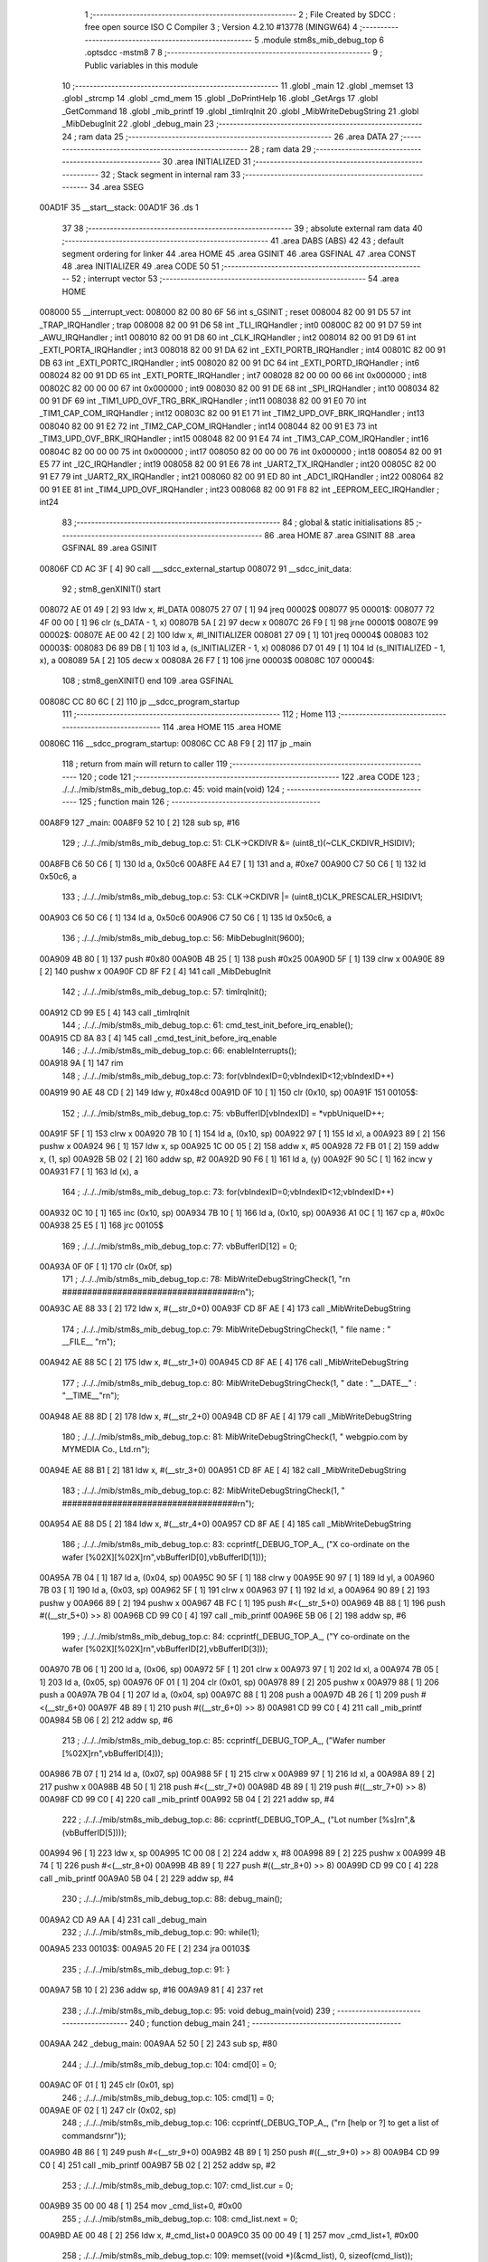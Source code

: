                                       1 ;--------------------------------------------------------
                                      2 ; File Created by SDCC : free open source ISO C Compiler 
                                      3 ; Version 4.2.10 #13778 (MINGW64)
                                      4 ;--------------------------------------------------------
                                      5 	.module stm8s_mib_debug_top
                                      6 	.optsdcc -mstm8
                                      7 	
                                      8 ;--------------------------------------------------------
                                      9 ; Public variables in this module
                                     10 ;--------------------------------------------------------
                                     11 	.globl _main
                                     12 	.globl _memset
                                     13 	.globl _strcmp
                                     14 	.globl _cmd_mem
                                     15 	.globl _DoPrintHelp
                                     16 	.globl _GetArgs
                                     17 	.globl _GetCommand
                                     18 	.globl _mib_printf
                                     19 	.globl _timIrqInit
                                     20 	.globl _MibWriteDebugString
                                     21 	.globl _MibDebugInit
                                     22 	.globl _debug_main
                                     23 ;--------------------------------------------------------
                                     24 ; ram data
                                     25 ;--------------------------------------------------------
                                     26 	.area DATA
                                     27 ;--------------------------------------------------------
                                     28 ; ram data
                                     29 ;--------------------------------------------------------
                                     30 	.area INITIALIZED
                                     31 ;--------------------------------------------------------
                                     32 ; Stack segment in internal ram
                                     33 ;--------------------------------------------------------
                                     34 	.area SSEG
      00AD1F                         35 __start__stack:
      00AD1F                         36 	.ds	1
                                     37 
                                     38 ;--------------------------------------------------------
                                     39 ; absolute external ram data
                                     40 ;--------------------------------------------------------
                                     41 	.area DABS (ABS)
                                     42 
                                     43 ; default segment ordering for linker
                                     44 	.area HOME
                                     45 	.area GSINIT
                                     46 	.area GSFINAL
                                     47 	.area CONST
                                     48 	.area INITIALIZER
                                     49 	.area CODE
                                     50 
                                     51 ;--------------------------------------------------------
                                     52 ; interrupt vector
                                     53 ;--------------------------------------------------------
                                     54 	.area HOME
      008000                         55 __interrupt_vect:
      008000 82 00 80 6F             56 	int s_GSINIT ; reset
      008004 82 00 91 D5             57 	int _TRAP_IRQHandler ; trap
      008008 82 00 91 D6             58 	int _TLI_IRQHandler ; int0
      00800C 82 00 91 D7             59 	int _AWU_IRQHandler ; int1
      008010 82 00 91 D8             60 	int _CLK_IRQHandler ; int2
      008014 82 00 91 D9             61 	int _EXTI_PORTA_IRQHandler ; int3
      008018 82 00 91 DA             62 	int _EXTI_PORTB_IRQHandler ; int4
      00801C 82 00 91 DB             63 	int _EXTI_PORTC_IRQHandler ; int5
      008020 82 00 91 DC             64 	int _EXTI_PORTD_IRQHandler ; int6
      008024 82 00 91 DD             65 	int _EXTI_PORTE_IRQHandler ; int7
      008028 82 00 00 00             66 	int 0x000000 ; int8
      00802C 82 00 00 00             67 	int 0x000000 ; int9
      008030 82 00 91 DE             68 	int _SPI_IRQHandler ; int10
      008034 82 00 91 DF             69 	int _TIM1_UPD_OVF_TRG_BRK_IRQHandler ; int11
      008038 82 00 91 E0             70 	int _TIM1_CAP_COM_IRQHandler ; int12
      00803C 82 00 91 E1             71 	int _TIM2_UPD_OVF_BRK_IRQHandler ; int13
      008040 82 00 91 E2             72 	int _TIM2_CAP_COM_IRQHandler ; int14
      008044 82 00 91 E3             73 	int _TIM3_UPD_OVF_BRK_IRQHandler ; int15
      008048 82 00 91 E4             74 	int _TIM3_CAP_COM_IRQHandler ; int16
      00804C 82 00 00 00             75 	int 0x000000 ; int17
      008050 82 00 00 00             76 	int 0x000000 ; int18
      008054 82 00 91 E5             77 	int _I2C_IRQHandler ; int19
      008058 82 00 91 E6             78 	int _UART2_TX_IRQHandler ; int20
      00805C 82 00 91 E7             79 	int _UART2_RX_IRQHandler ; int21
      008060 82 00 91 ED             80 	int _ADC1_IRQHandler ; int22
      008064 82 00 91 EE             81 	int _TIM4_UPD_OVF_IRQHandler ; int23
      008068 82 00 91 F8             82 	int _EEPROM_EEC_IRQHandler ; int24
                                     83 ;--------------------------------------------------------
                                     84 ; global & static initialisations
                                     85 ;--------------------------------------------------------
                                     86 	.area HOME
                                     87 	.area GSINIT
                                     88 	.area GSFINAL
                                     89 	.area GSINIT
      00806F CD AC 3F         [ 4]   90 	call	___sdcc_external_startup
      008072                         91 __sdcc_init_data:
                                     92 ; stm8_genXINIT() start
      008072 AE 01 49         [ 2]   93 	ldw x, #l_DATA
      008075 27 07            [ 1]   94 	jreq	00002$
      008077                         95 00001$:
      008077 72 4F 00 00      [ 1]   96 	clr (s_DATA - 1, x)
      00807B 5A               [ 2]   97 	decw x
      00807C 26 F9            [ 1]   98 	jrne	00001$
      00807E                         99 00002$:
      00807E AE 00 42         [ 2]  100 	ldw	x, #l_INITIALIZER
      008081 27 09            [ 1]  101 	jreq	00004$
      008083                        102 00003$:
      008083 D6 89 DB         [ 1]  103 	ld	a, (s_INITIALIZER - 1, x)
      008086 D7 01 49         [ 1]  104 	ld	(s_INITIALIZED - 1, x), a
      008089 5A               [ 2]  105 	decw	x
      00808A 26 F7            [ 1]  106 	jrne	00003$
      00808C                        107 00004$:
                                    108 ; stm8_genXINIT() end
                                    109 	.area GSFINAL
      00808C CC 80 6C         [ 2]  110 	jp	__sdcc_program_startup
                                    111 ;--------------------------------------------------------
                                    112 ; Home
                                    113 ;--------------------------------------------------------
                                    114 	.area HOME
                                    115 	.area HOME
      00806C                        116 __sdcc_program_startup:
      00806C CC A8 F9         [ 2]  117 	jp	_main
                                    118 ;	return from main will return to caller
                                    119 ;--------------------------------------------------------
                                    120 ; code
                                    121 ;--------------------------------------------------------
                                    122 	.area CODE
                                    123 ;	./../../mib/stm8s_mib_debug_top.c: 45: void main(void)
                                    124 ;	-----------------------------------------
                                    125 ;	 function main
                                    126 ;	-----------------------------------------
      00A8F9                        127 _main:
      00A8F9 52 10            [ 2]  128 	sub	sp, #16
                                    129 ;	./../../mib/stm8s_mib_debug_top.c: 51: CLK->CKDIVR &= (uint8_t)(~CLK_CKDIVR_HSIDIV);  
      00A8FB C6 50 C6         [ 1]  130 	ld	a, 0x50c6
      00A8FE A4 E7            [ 1]  131 	and	a, #0xe7
      00A900 C7 50 C6         [ 1]  132 	ld	0x50c6, a
                                    133 ;	./../../mib/stm8s_mib_debug_top.c: 53: CLK->CKDIVR |= (uint8_t)CLK_PRESCALER_HSIDIV1;
      00A903 C6 50 C6         [ 1]  134 	ld	a, 0x50c6
      00A906 C7 50 C6         [ 1]  135 	ld	0x50c6, a
                                    136 ;	./../../mib/stm8s_mib_debug_top.c: 56: MibDebugInit(9600);
      00A909 4B 80            [ 1]  137 	push	#0x80
      00A90B 4B 25            [ 1]  138 	push	#0x25
      00A90D 5F               [ 1]  139 	clrw	x
      00A90E 89               [ 2]  140 	pushw	x
      00A90F CD 8F F2         [ 4]  141 	call	_MibDebugInit
                                    142 ;	./../../mib/stm8s_mib_debug_top.c: 57: timIrqInit();
      00A912 CD 99 E5         [ 4]  143 	call	_timIrqInit
                                    144 ;	./../../mib/stm8s_mib_debug_top.c: 61: cmd_test_init_before_irq_enable();
      00A915 CD 8A 83         [ 4]  145 	call	_cmd_test_init_before_irq_enable
                                    146 ;	./../../mib/stm8s_mib_debug_top.c: 66: enableInterrupts();
      00A918 9A               [ 1]  147 	rim
                                    148 ;	./../../mib/stm8s_mib_debug_top.c: 73: for(vbIndexID=0;vbIndexID<12;vbIndexID++)
      00A919 90 AE 48 CD      [ 2]  149 	ldw	y, #0x48cd
      00A91D 0F 10            [ 1]  150 	clr	(0x10, sp)
      00A91F                        151 00105$:
                                    152 ;	./../../mib/stm8s_mib_debug_top.c: 75: vbBufferID[vbIndexID] = *vpbUniqueID++;
      00A91F 5F               [ 1]  153 	clrw	x
      00A920 7B 10            [ 1]  154 	ld	a, (0x10, sp)
      00A922 97               [ 1]  155 	ld	xl, a
      00A923 89               [ 2]  156 	pushw	x
      00A924 96               [ 1]  157 	ldw	x, sp
      00A925 1C 00 05         [ 2]  158 	addw	x, #5
      00A928 72 FB 01         [ 2]  159 	addw	x, (1, sp)
      00A92B 5B 02            [ 2]  160 	addw	sp, #2
      00A92D 90 F6            [ 1]  161 	ld	a, (y)
      00A92F 90 5C            [ 1]  162 	incw	y
      00A931 F7               [ 1]  163 	ld	(x), a
                                    164 ;	./../../mib/stm8s_mib_debug_top.c: 73: for(vbIndexID=0;vbIndexID<12;vbIndexID++)
      00A932 0C 10            [ 1]  165 	inc	(0x10, sp)
      00A934 7B 10            [ 1]  166 	ld	a, (0x10, sp)
      00A936 A1 0C            [ 1]  167 	cp	a, #0x0c
      00A938 25 E5            [ 1]  168 	jrc	00105$
                                    169 ;	./../../mib/stm8s_mib_debug_top.c: 77: vbBufferID[12] = 0;
      00A93A 0F 0F            [ 1]  170 	clr	(0x0f, sp)
                                    171 ;	./../../mib/stm8s_mib_debug_top.c: 78: MibWriteDebugStringCheck(1, "\r\n ###################################\r\n");
      00A93C AE 88 33         [ 2]  172 	ldw	x, #(__str_0+0)
      00A93F CD 8F AE         [ 4]  173 	call	_MibWriteDebugString
                                    174 ;	./../../mib/stm8s_mib_debug_top.c: 79: MibWriteDebugStringCheck(1, " file name : " __FILE__ "\r\n");
      00A942 AE 88 5C         [ 2]  175 	ldw	x, #(__str_1+0)
      00A945 CD 8F AE         [ 4]  176 	call	_MibWriteDebugString
                                    177 ;	./../../mib/stm8s_mib_debug_top.c: 80: MibWriteDebugStringCheck(1, " date :  "__DATE__"  :  "__TIME__"\r\n");
      00A948 AE 88 8D         [ 2]  178 	ldw	x, #(__str_2+0)
      00A94B CD 8F AE         [ 4]  179 	call	_MibWriteDebugString
                                    180 ;	./../../mib/stm8s_mib_debug_top.c: 81: MibWriteDebugStringCheck(1, " webgpio.com by MYMEDIA Co., Ltd.\r\n");
      00A94E AE 88 B1         [ 2]  181 	ldw	x, #(__str_3+0)
      00A951 CD 8F AE         [ 4]  182 	call	_MibWriteDebugString
                                    183 ;	./../../mib/stm8s_mib_debug_top.c: 82: MibWriteDebugStringCheck(1, " ###################################\r\n");    
      00A954 AE 88 D5         [ 2]  184 	ldw	x, #(__str_4+0)
      00A957 CD 8F AE         [ 4]  185 	call	_MibWriteDebugString
                                    186 ;	./../../mib/stm8s_mib_debug_top.c: 83: ccprintf(_DEBUG_TOP_A_, ("X co-ordinate on the wafer [%02X][%02X]\r\n",vbBufferID[0],vbBufferID[1]));
      00A95A 7B 04            [ 1]  187 	ld	a, (0x04, sp)
      00A95C 90 5F            [ 1]  188 	clrw	y
      00A95E 90 97            [ 1]  189 	ld	yl, a
      00A960 7B 03            [ 1]  190 	ld	a, (0x03, sp)
      00A962 5F               [ 1]  191 	clrw	x
      00A963 97               [ 1]  192 	ld	xl, a
      00A964 90 89            [ 2]  193 	pushw	y
      00A966 89               [ 2]  194 	pushw	x
      00A967 4B FC            [ 1]  195 	push	#<(__str_5+0)
      00A969 4B 88            [ 1]  196 	push	#((__str_5+0) >> 8)
      00A96B CD 99 C0         [ 4]  197 	call	_mib_printf
      00A96E 5B 06            [ 2]  198 	addw	sp, #6
                                    199 ;	./../../mib/stm8s_mib_debug_top.c: 84: ccprintf(_DEBUG_TOP_A_, ("Y co-ordinate on the wafer [%02X][%02X]\r\n",vbBufferID[2],vbBufferID[3]));
      00A970 7B 06            [ 1]  200 	ld	a, (0x06, sp)
      00A972 5F               [ 1]  201 	clrw	x
      00A973 97               [ 1]  202 	ld	xl, a
      00A974 7B 05            [ 1]  203 	ld	a, (0x05, sp)
      00A976 0F 01            [ 1]  204 	clr	(0x01, sp)
      00A978 89               [ 2]  205 	pushw	x
      00A979 88               [ 1]  206 	push	a
      00A97A 7B 04            [ 1]  207 	ld	a, (0x04, sp)
      00A97C 88               [ 1]  208 	push	a
      00A97D 4B 26            [ 1]  209 	push	#<(__str_6+0)
      00A97F 4B 89            [ 1]  210 	push	#((__str_6+0) >> 8)
      00A981 CD 99 C0         [ 4]  211 	call	_mib_printf
      00A984 5B 06            [ 2]  212 	addw	sp, #6
                                    213 ;	./../../mib/stm8s_mib_debug_top.c: 85: ccprintf(_DEBUG_TOP_A_, ("Wafer number               [%02X]\r\n",vbBufferID[4]));
      00A986 7B 07            [ 1]  214 	ld	a, (0x07, sp)
      00A988 5F               [ 1]  215 	clrw	x
      00A989 97               [ 1]  216 	ld	xl, a
      00A98A 89               [ 2]  217 	pushw	x
      00A98B 4B 50            [ 1]  218 	push	#<(__str_7+0)
      00A98D 4B 89            [ 1]  219 	push	#((__str_7+0) >> 8)
      00A98F CD 99 C0         [ 4]  220 	call	_mib_printf
      00A992 5B 04            [ 2]  221 	addw	sp, #4
                                    222 ;	./../../mib/stm8s_mib_debug_top.c: 86: ccprintf(_DEBUG_TOP_A_, ("Lot number [%s]\r\n",&(vbBufferID[5])));
      00A994 96               [ 1]  223 	ldw	x, sp
      00A995 1C 00 08         [ 2]  224 	addw	x, #8
      00A998 89               [ 2]  225 	pushw	x
      00A999 4B 74            [ 1]  226 	push	#<(__str_8+0)
      00A99B 4B 89            [ 1]  227 	push	#((__str_8+0) >> 8)
      00A99D CD 99 C0         [ 4]  228 	call	_mib_printf
      00A9A0 5B 04            [ 2]  229 	addw	sp, #4
                                    230 ;	./../../mib/stm8s_mib_debug_top.c: 88: debug_main();
      00A9A2 CD A9 AA         [ 4]  231 	call	_debug_main
                                    232 ;	./../../mib/stm8s_mib_debug_top.c: 90: while(1);
      00A9A5                        233 00103$:
      00A9A5 20 FE            [ 2]  234 	jra	00103$
                                    235 ;	./../../mib/stm8s_mib_debug_top.c: 91: }
      00A9A7 5B 10            [ 2]  236 	addw	sp, #16
      00A9A9 81               [ 4]  237 	ret
                                    238 ;	./../../mib/stm8s_mib_debug_top.c: 95: void debug_main(void)
                                    239 ;	-----------------------------------------
                                    240 ;	 function debug_main
                                    241 ;	-----------------------------------------
      00A9AA                        242 _debug_main:
      00A9AA 52 50            [ 2]  243 	sub	sp, #80
                                    244 ;	./../../mib/stm8s_mib_debug_top.c: 104: cmd[0] = 0;
      00A9AC 0F 01            [ 1]  245 	clr	(0x01, sp)
                                    246 ;	./../../mib/stm8s_mib_debug_top.c: 105: cmd[1] = 0;
      00A9AE 0F 02            [ 1]  247 	clr	(0x02, sp)
                                    248 ;	./../../mib/stm8s_mib_debug_top.c: 106: ccprintf(_DEBUG_TOP_A_, ("\r\n [help or ?] to get a list of commands\r\n\r"));
      00A9B0 4B 86            [ 1]  249 	push	#<(__str_9+0)
      00A9B2 4B 89            [ 1]  250 	push	#((__str_9+0) >> 8)
      00A9B4 CD 99 C0         [ 4]  251 	call	_mib_printf
      00A9B7 5B 02            [ 2]  252 	addw	sp, #2
                                    253 ;	./../../mib/stm8s_mib_debug_top.c: 107: cmd_list.cur = 0;
      00A9B9 35 00 00 48      [ 1]  254 	mov	_cmd_list+0, #0x00
                                    255 ;	./../../mib/stm8s_mib_debug_top.c: 108: cmd_list.next = 0;
      00A9BD AE 00 48         [ 2]  256 	ldw	x, #_cmd_list+0
      00A9C0 35 00 00 49      [ 1]  257 	mov	_cmd_list+1, #0x00
                                    258 ;	./../../mib/stm8s_mib_debug_top.c: 109: memset((void *)(&cmd_list), 0, sizeof(cmd_list));
      00A9C4 4B 02            [ 1]  259 	push	#0x02
      00A9C6 4B 01            [ 1]  260 	push	#0x01
      00A9C8 4B 00            [ 1]  261 	push	#0x00
      00A9CA 4B 00            [ 1]  262 	push	#0x00
      00A9CC CD AC 1D         [ 4]  263 	call	_memset
                                    264 ;	./../../mib/stm8s_mib_debug_top.c: 113: cmd_mem();
      00A9CF CD A1 1C         [ 4]  265 	call	_cmd_mem
                                    266 ;	./../../mib/stm8s_mib_debug_top.c: 119: cmd_test();
      00A9D2 CD 8A 80         [ 4]  267 	call	_cmd_test
      00A9D5                        268 00118$:
                                    269 ;	./../../mib/stm8s_mib_debug_top.c: 125: ccprintf(1,("My>"));
      00A9D5 4B B2            [ 1]  270 	push	#<(__str_10+0)
      00A9D7 4B 89            [ 1]  271 	push	#((__str_10+0) >> 8)
      00A9D9 CD 99 C0         [ 4]  272 	call	_mib_printf
      00A9DC 5B 02            [ 2]  273 	addw	sp, #2
                                    274 ;	./../../mib/stm8s_mib_debug_top.c: 127: GetCommand(cmd, CMD_CHAR_MAX - 1, 60*3);
      00A9DE 4B B4            [ 1]  275 	push	#0xb4
      00A9E0 4B 3F            [ 1]  276 	push	#0x3f
      00A9E2 4B 00            [ 1]  277 	push	#0x00
      00A9E4 96               [ 1]  278 	ldw	x, sp
      00A9E5 1C 00 04         [ 2]  279 	addw	x, #4
      00A9E8 CD 9A 3A         [ 4]  280 	call	_GetCommand
                                    281 ;	./../../mib/stm8s_mib_debug_top.c: 128: if (!cmd || !cmd[0]) continue;
      00A9EB 7B 01            [ 1]  282 	ld	a, (0x01, sp)
      00A9ED 27 E6            [ 1]  283 	jreq	00118$
                                    284 ;	./../../mib/stm8s_mib_debug_top.c: 129: cmd_str = (char *)cmd;
                                    285 ;	./../../mib/stm8s_mib_debug_top.c: 130: argc = GetArgs(cmd_str, argv);
      00A9EF 96               [ 1]  286 	ldw	x, sp
      00A9F0 1C 00 41         [ 2]  287 	addw	x, #65
      00A9F3 89               [ 2]  288 	pushw	x
      00A9F4 96               [ 1]  289 	ldw	x, sp
      00A9F5 1C 00 03         [ 2]  290 	addw	x, #3
      00A9F8 CD 9C 35         [ 4]  291 	call	_GetArgs
      00A9FB 1F 4B            [ 2]  292 	ldw	(0x4b, sp), x
                                    293 ;	./../../mib/stm8s_mib_debug_top.c: 131: for (cptr = cmdTbl; cptr->cmd; cptr++)
      00A9FD AE 01 5C         [ 2]  294 	ldw	x, #(_cmdTbl+0)
      00AA00 1F 4D            [ 2]  295 	ldw	(0x4d, sp), x
      00AA02 1F 4F            [ 2]  296 	ldw	(0x4f, sp), x
      00AA04                        297 00116$:
      00AA04 1E 4F            [ 2]  298 	ldw	x, (0x4f, sp)
      00AA06 FE               [ 2]  299 	ldw	x, (x)
      00AA07 27 28            [ 1]  300 	jreq	00106$
                                    301 ;	./../../mib/stm8s_mib_debug_top.c: 133: if (!strcmp(argv[0], cptr->cmd))
      00AA09 16 41            [ 2]  302 	ldw	y, (0x41, sp)
      00AA0B 89               [ 2]  303 	pushw	x
      00AA0C 93               [ 1]  304 	ldw	x, y
      00AA0D CD AC 4E         [ 4]  305 	call	_strcmp
      00AA10 5D               [ 2]  306 	tnzw	x
      00AA11 26 13            [ 1]  307 	jrne	00117$
                                    308 ;	./../../mib/stm8s_mib_debug_top.c: 135: (cptr->run)(cptr, argc, argv);
      00AA13 16 4D            [ 2]  309 	ldw	y, (0x4d, sp)
      00AA15 90 EE 02         [ 2]  310 	ldw	y, (0x2, y)
      00AA18 96               [ 1]  311 	ldw	x, sp
      00AA19 1C 00 41         [ 2]  312 	addw	x, #65
      00AA1C 89               [ 2]  313 	pushw	x
      00AA1D 1E 4D            [ 2]  314 	ldw	x, (0x4d, sp)
      00AA1F 89               [ 2]  315 	pushw	x
      00AA20 1E 51            [ 2]  316 	ldw	x, (0x51, sp)
      00AA22 90 FD            [ 4]  317 	call	(y)
                                    318 ;	./../../mib/stm8s_mib_debug_top.c: 136: break;
      00AA24 20 0B            [ 2]  319 	jra	00106$
      00AA26                        320 00117$:
                                    321 ;	./../../mib/stm8s_mib_debug_top.c: 131: for (cptr = cmdTbl; cptr->cmd; cptr++)
      00AA26 1E 4F            [ 2]  322 	ldw	x, (0x4f, sp)
      00AA28 1C 00 06         [ 2]  323 	addw	x, #0x0006
      00AA2B 1F 4F            [ 2]  324 	ldw	(0x4f, sp), x
      00AA2D 1F 4D            [ 2]  325 	ldw	(0x4d, sp), x
      00AA2F 20 D3            [ 2]  326 	jra	00116$
      00AA31                        327 00106$:
                                    328 ;	./../../mib/stm8s_mib_debug_top.c: 139: if (!strcmp(argv[0], "help") || !strcmp(argv[0], "?"))
      00AA31 1E 41            [ 2]  329 	ldw	x, (0x41, sp)
      00AA33 4B B6            [ 1]  330 	push	#<(___str_11+0)
      00AA35 4B 89            [ 1]  331 	push	#((___str_11+0) >> 8)
      00AA37 CD AC 4E         [ 4]  332 	call	_strcmp
      00AA3A 1F 4F            [ 2]  333 	ldw	(0x4f, sp), x
      00AA3C 27 0C            [ 1]  334 	jreq	00107$
      00AA3E 1E 41            [ 2]  335 	ldw	x, (0x41, sp)
      00AA40 4B BB            [ 1]  336 	push	#<(___str_12+0)
      00AA42 4B 89            [ 1]  337 	push	#((___str_12+0) >> 8)
      00AA44 CD AC 4E         [ 4]  338 	call	_strcmp
      00AA47 5D               [ 2]  339 	tnzw	x
      00AA48 26 0A            [ 1]  340 	jrne	00108$
      00AA4A                        341 00107$:
                                    342 ;	./../../mib/stm8s_mib_debug_top.c: 141: DoPrintHelp(argc, argv);
      00AA4A 96               [ 1]  343 	ldw	x, sp
      00AA4B 1C 00 41         [ 2]  344 	addw	x, #65
      00AA4E 89               [ 2]  345 	pushw	x
      00AA4F 1E 4D            [ 2]  346 	ldw	x, (0x4d, sp)
      00AA51 CD A0 70         [ 4]  347 	call	_DoPrintHelp
      00AA54                        348 00108$:
                                    349 ;	./../../mib/stm8s_mib_debug_top.c: 143: if (!strcmp(argv[0], "q") || !strcmp(argv[0], "Q"))
      00AA54 1E 41            [ 2]  350 	ldw	x, (0x41, sp)
      00AA56 4B BD            [ 1]  351 	push	#<(___str_13+0)
      00AA58 4B 89            [ 1]  352 	push	#((___str_13+0) >> 8)
      00AA5A CD AC 4E         [ 4]  353 	call	_strcmp
      00AA5D 5D               [ 2]  354 	tnzw	x
      00AA5E 27 14            [ 1]  355 	jreq	00110$
      00AA60 16 41            [ 2]  356 	ldw	y, (0x41, sp)
      00AA62 17 4F            [ 2]  357 	ldw	(0x4f, sp), y
      00AA64 4B BF            [ 1]  358 	push	#<(___str_14+0)
      00AA66 4B 89            [ 1]  359 	push	#((___str_14+0) >> 8)
      00AA68 1E 51            [ 2]  360 	ldw	x, (0x51, sp)
      00AA6A CD AC 4E         [ 4]  361 	call	_strcmp
      00AA6D 1F 4F            [ 2]  362 	ldw	(0x4f, sp), x
      00AA6F 27 03            [ 1]  363 	jreq	00168$
      00AA71 CC A9 D5         [ 2]  364 	jp	00118$
      00AA74                        365 00168$:
      00AA74                        366 00110$:
                                    367 ;	./../../mib/stm8s_mib_debug_top.c: 145: ccprintf(_DEBUG_TOP_A_,("\r\nmonitor program end!!!\r\n"));
      00AA74 4B C1            [ 1]  368 	push	#<(__str_15+0)
      00AA76 4B 89            [ 1]  369 	push	#((__str_15+0) >> 8)
      00AA78 CD 99 C0         [ 4]  370 	call	_mib_printf
                                    371 ;	./../../mib/stm8s_mib_debug_top.c: 146: break;
                                    372 ;	./../../mib/stm8s_mib_debug_top.c: 150: }
      00AA7B 5B 52            [ 2]  373 	addw	sp, #82
      00AA7D 81               [ 4]  374 	ret
                                    375 	.area CODE
                                    376 	.area CONST
                                    377 	.area CONST
      008833                        378 __str_0:
      008833 0D                     379 	.db 0x0d
      008834 0A                     380 	.db 0x0a
      008835 20 23 23 23 23 23 23   381 	.ascii " ###################################"
             23 23 23 23 23 23 23
             23 23 23 23 23 23 23
             23 23 23 23 23 23 23
             23 23 23 23 23 23 23
             23
      008859 0D                     382 	.db 0x0d
      00885A 0A                     383 	.db 0x0a
      00885B 00                     384 	.db 0x00
                                    385 	.area CODE
                                    386 	.area CONST
      00885C                        387 __str_1:
      00885C 20 66 69 6C 65 20 6E   388 	.ascii " file name : ./../../mib/stm8s_mib_debug_top.c"
             61 6D 65 20 3A 20 2E
             2F 2E 2E 2F 2E 2E 2F
             6D 69 62 2F 73 74 6D
             38 73 5F 6D 69 62 5F
             64 65 62 75 67 5F 74
             6F 70 2E 63
      00888A 0D                     389 	.db 0x0d
      00888B 0A                     390 	.db 0x0a
      00888C 00                     391 	.db 0x00
                                    392 	.area CODE
                                    393 	.area CONST
      00888D                        394 __str_2:
      00888D 20 64 61 74 65 20 3A   395 	.ascii " date :  Jun  2 2023  :  16:21:47"
             20 20 4A 75 6E 20 20
             32 20 32 30 32 33 20
             20 3A 20 20 31 36 3A
             32 31 3A 34 37
      0088AE 0D                     396 	.db 0x0d
      0088AF 0A                     397 	.db 0x0a
      0088B0 00                     398 	.db 0x00
                                    399 	.area CODE
                                    400 	.area CONST
      0088B1                        401 __str_3:
      0088B1 20 77 65 62 67 70 69   402 	.ascii " webgpio.com by MYMEDIA Co., Ltd."
             6F 2E 63 6F 6D 20 62
             79 20 4D 59 4D 45 44
             49 41 20 43 6F 2E 2C
             20 4C 74 64 2E
      0088D2 0D                     403 	.db 0x0d
      0088D3 0A                     404 	.db 0x0a
      0088D4 00                     405 	.db 0x00
                                    406 	.area CODE
                                    407 	.area CONST
      0088D5                        408 __str_4:
      0088D5 20 23 23 23 23 23 23   409 	.ascii " ###################################"
             23 23 23 23 23 23 23
             23 23 23 23 23 23 23
             23 23 23 23 23 23 23
             23 23 23 23 23 23 23
             23
      0088F9 0D                     410 	.db 0x0d
      0088FA 0A                     411 	.db 0x0a
      0088FB 00                     412 	.db 0x00
                                    413 	.area CODE
                                    414 	.area CONST
      0088FC                        415 __str_5:
      0088FC 58 20 63 6F 2D 6F 72   416 	.ascii "X co-ordinate on the wafer [%02X][%02X]"
             64 69 6E 61 74 65 20
             6F 6E 20 74 68 65 20
             77 61 66 65 72 20 5B
             25 30 32 58 5D 5B 25
             30 32 58 5D
      008923 0D                     417 	.db 0x0d
      008924 0A                     418 	.db 0x0a
      008925 00                     419 	.db 0x00
                                    420 	.area CODE
                                    421 	.area CONST
      008926                        422 __str_6:
      008926 59 20 63 6F 2D 6F 72   423 	.ascii "Y co-ordinate on the wafer [%02X][%02X]"
             64 69 6E 61 74 65 20
             6F 6E 20 74 68 65 20
             77 61 66 65 72 20 5B
             25 30 32 58 5D 5B 25
             30 32 58 5D
      00894D 0D                     424 	.db 0x0d
      00894E 0A                     425 	.db 0x0a
      00894F 00                     426 	.db 0x00
                                    427 	.area CODE
                                    428 	.area CONST
      008950                        429 __str_7:
      008950 57 61 66 65 72 20 6E   430 	.ascii "Wafer number               [%02X]"
             75 6D 62 65 72 20 20
             20 20 20 20 20 20 20
             20 20 20 20 20 20 5B
             25 30 32 58 5D
      008971 0D                     431 	.db 0x0d
      008972 0A                     432 	.db 0x0a
      008973 00                     433 	.db 0x00
                                    434 	.area CODE
                                    435 	.area CONST
      008974                        436 __str_8:
      008974 4C 6F 74 20 6E 75 6D   437 	.ascii "Lot number [%s]"
             62 65 72 20 5B 25 73
             5D
      008983 0D                     438 	.db 0x0d
      008984 0A                     439 	.db 0x0a
      008985 00                     440 	.db 0x00
                                    441 	.area CODE
                                    442 	.area CONST
      008986                        443 __str_9:
      008986 0D                     444 	.db 0x0d
      008987 0A                     445 	.db 0x0a
      008988 20 5B 68 65 6C 70 20   446 	.ascii " [help or ?] to get a list of commands"
             6F 72 20 3F 5D 20 74
             6F 20 67 65 74 20 61
             20 6C 69 73 74 20 6F
             66 20 63 6F 6D 6D 61
             6E 64 73
      0089AE 0D                     447 	.db 0x0d
      0089AF 0A                     448 	.db 0x0a
      0089B0 0D                     449 	.db 0x0d
      0089B1 00                     450 	.db 0x00
                                    451 	.area CODE
                                    452 	.area CONST
      0089B2                        453 __str_10:
      0089B2 4D 79 3E               454 	.ascii "My>"
      0089B5 00                     455 	.db 0x00
                                    456 	.area CODE
                                    457 	.area CONST
      0089B6                        458 ___str_11:
      0089B6 68 65 6C 70            459 	.ascii "help"
      0089BA 00                     460 	.db 0x00
                                    461 	.area CODE
                                    462 	.area CONST
      0089BB                        463 ___str_12:
      0089BB 3F                     464 	.ascii "?"
      0089BC 00                     465 	.db 0x00
                                    466 	.area CODE
                                    467 	.area CONST
      0089BD                        468 ___str_13:
      0089BD 71                     469 	.ascii "q"
      0089BE 00                     470 	.db 0x00
                                    471 	.area CODE
                                    472 	.area CONST
      0089BF                        473 ___str_14:
      0089BF 51                     474 	.ascii "Q"
      0089C0 00                     475 	.db 0x00
                                    476 	.area CODE
                                    477 	.area CONST
      0089C1                        478 __str_15:
      0089C1 0D                     479 	.db 0x0d
      0089C2 0A                     480 	.db 0x0a
      0089C3 6D 6F 6E 69 74 6F 72   481 	.ascii "monitor program end!!!"
             20 70 72 6F 67 72 61
             6D 20 65 6E 64 21 21
             21
      0089D9 0D                     482 	.db 0x0d
      0089DA 0A                     483 	.db 0x0a
      0089DB 00                     484 	.db 0x00
                                    485 	.area CODE
                                    486 	.area INITIALIZER
                                    487 	.area CABS (ABS)
